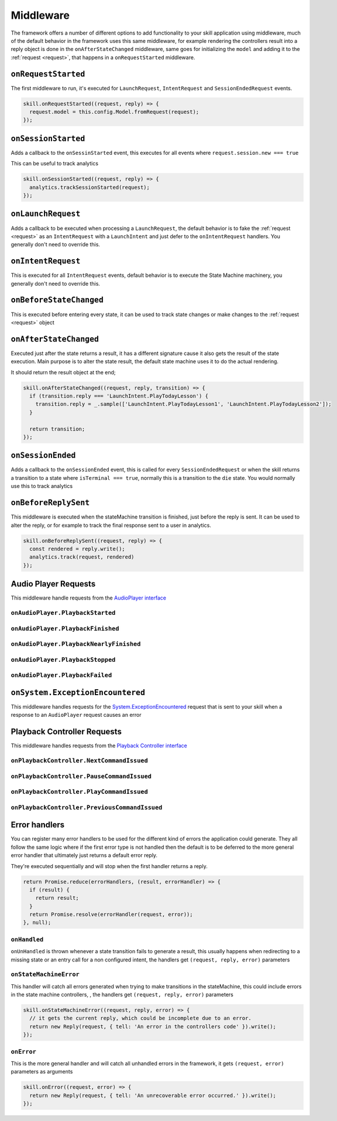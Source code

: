 .. _middleware:

Middleware
=============

The framework offers a number of different options to add functionality to your skill application using middleware, much of the default behavior in the framework uses this same middleware, for example rendering the controllers result into a reply object is done in the ``onAfterStateChanged`` middleware, same goes for initializing the ``model`` and adding it to the :ref:`request <request>`, that happens in a ``onRequestStarted`` middleware.

``onRequestStarted``
------------------------------------------

The first middleware to run, it's executed for ``LaunchRequest``, ``IntentRequest`` and ``SessionEndedRequest`` events.

.. code-block:: javascript

  skill.onRequestStarted((request, reply) => {
    request.model = this.config.Model.fromRequest(request);
  });


``onSessionStarted``
------------------------------------------

Adds a callback to the ``onSessinStarted`` event, this executes for all events where ``request.session.new === true``

This can be useful to track analytics

.. code-block:: javascript

  skill.onSessionStarted((request, reply) => {
    analytics.trackSessionStarted(request);
  });

``onLaunchRequest``
------------------------------------------

Adds a callback to be executed when processing a ``LaunchRequest``, the default behavior is to fake the :ref:`request <request>` as an ``IntentRequest`` with a ``LaunchIntent`` and just defer to the ``onIntentRequest`` handlers. You generally don't need to override this.

``onIntentRequest``
------------------------------------------
This is executed for all ``IntentRequest`` events, default behavior is to execute the State Machine machinery, you generally don't need to override this.

``onBeforeStateChanged``
------------------------------------------
This is executed before entering every state, it can be used to track state changes or make changes to the :ref:`request <request>` object

``onAfterStateChanged``
------------------------------------------
Executed just after the state returns a result, it has a different signature cause it also gets the result of the state execution. Main purpose is to alter the state result, the default state machine uses it to do the actual rendering.

It should return the result object at the end;

.. code-block:: javascript

  skill.onAfterStateChanged((request, reply, transition) => {
    if (transition.reply === 'LaunchIntent.PlayTodayLesson') {
      transition.reply = _.sample(['LaunchIntent.PlayTodayLesson1', 'LaunchIntent.PlayTodayLesson2']);
    }

    return transition;
  });

``onSessionEnded``
------------------------------------------

Adds a callback to the ``onSessionEnded`` event, this is called for every ``SessionEndedRequest`` or when the skill returns a transition to a state where ``isTerminal === true``, normally this is a transition to the ``die`` state. You would normally use this to track analytics

``onBeforeReplySent``
------------------------------------------

This middleware is executed when the stateMachine transition is finished, just before the reply is sent. It can be used to alter the reply, or for example to track the final response sent to a user in analytics.

.. code-block:: javascript

    skill.onBeforeReplySent((request, reply) => {
      const rendered = reply.write();
      analytics.track(request, rendered)
    });

Audio Player Requests
------------------------

This middleware handle requests from the `AudioPlayer interface <https://developer.amazon.com/public/solutions/alexa/alexa-skills-kit/docs/custom-audioplayer-interface-reference#requests>`_

``onAudioPlayer.PlaybackStarted``
^^^^^^^^^^^^^^^^^^^^^^^^^^^^^^^^^

``onAudioPlayer.PlaybackFinished``
^^^^^^^^^^^^^^^^^^^^^^^^^^^^^^^^^^

``onAudioPlayer.PlaybackNearlyFinished``
^^^^^^^^^^^^^^^^^^^^^^^^^^^^^^^^^^^^^^^^^

``onAudioPlayer.PlaybackStopped``
^^^^^^^^^^^^^^^^^^^^^^^^^^^^^^^^^^

``onAudioPlayer.PlaybackFailed``
^^^^^^^^^^^^^^^^^^^^^^^^^^^^^^^^^^^^^^^^^

``onSystem.ExceptionEncountered``
----------------------------------

This middleware handles requests for the `System.ExceptionEncountered <https://developer.amazon.com/public/solutions/alexa/alexa-skills-kit/docs/custom-audioplayer-interface-reference#system-exceptionencountered>`_ request that is sent to your skill when a response to an ``AudioPlayer`` request causes an error

Playback Controller Requests
-----------------------------

This middleware handles requests from the `Playback Controller interface <https://developer.amazon.com/public/solutions/alexa/alexa-skills-kit/docs/custom-playbackcontroller-interface-reference#requests>`_

``onPlaybackController.NextCommandIssued``
^^^^^^^^^^^^^^^^^^^^^^^^^^^^^^^^^^^^^^^^^^

``onPlaybackController.PauseCommandIssued``
^^^^^^^^^^^^^^^^^^^^^^^^^^^^^^^^^^^^^^^^^^^^

``onPlaybackController.PlayCommandIssued``
^^^^^^^^^^^^^^^^^^^^^^^^^^^^^^^^^^^^^^^^^^

``onPlaybackController.PreviousCommandIssued``
^^^^^^^^^^^^^^^^^^^^^^^^^^^^^^^^^^^^^^^^^^^^^^

Error handlers
------------------------------------------

You can register many error handlers to be used for the different kind of errors the application could generate. They all follow the same logic where if the first error type is not handled then the default is to be deferred to the more general error handler that ultimately just returns a default error reply.

They're executed sequentially and will stop when the first handler returns a reply.

.. code-block:: javascript

  return Promise.reduce(errorHandlers, (result, errorHandler) => {
    if (result) {
      return result;
    }
    return Promise.resolve(errorHandler(request, error));
  }, null);

``onHandled``
^^^^^^^^^^^^^^^^^^^^^^^^^^^^^^^^^^^^^^^^^^

``onUnHandled`` is thrown whenever a state transition fails to generate a result, this usually happens when redirecting to a missing state or an entry call for a non configured intent, the handlers get ``(request, reply, error)`` parameters

``onStateMachineError``
^^^^^^^^^^^^^^^^^^^^^^^^^^^^^^^^^^^^^^^^^^

This handler will catch all errors generated when trying to make transitions in the stateMachine, this could include errors in the state machine controllers, , the handlers get ``(request, reply, error)`` parameters

.. code-block:: javascript

  skill.onStateMachineError((request, reply, error) => {
    // it gets the current reply, which could be incomplete due to an error.
    return new Reply(request, { tell: 'An error in the controllers code' }).write();
  });

``onError``
^^^^^^^^^^^^^^^^^^^^^^^^^^^^^^^^^^^^^^^^^^

This is the more general handler and will catch all unhandled errors in the framework, it gets ``(request, error)`` parameters as arguments

.. code-block:: javascript

  skill.onError((request, error) => {
    return new Reply(request, { tell: 'An unrecoverable error occurred.' }).write();
  });
